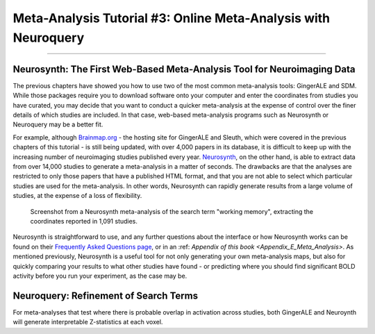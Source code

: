 .. _MetaAnalysis_03_NeuroQuery:

===============================================================
Meta-Analysis Tutorial #3: Online Meta-Analysis with Neuroquery
===============================================================

---------------

Neurosynth: The First Web-Based Meta-Analysis Tool for Neuroimaging Data
************************************************************************

The previous chapters have showed you how to use two of the most common meta-analysis tools: GingerALE and SDM. While those packages require you to download software onto your computer and enter the coordinates from studies you have curated, you may decide that you want to conduct a quicker meta-analysis at the expense of control over the finer details of which studies are included. In that case, web-based meta-analysis programs such as Neurosynth or Neuroquery may be a better fit.

For example, although `Brainmap.org <https://brainmap.org/>`__ - the hosting site for GingerALE and Sleuth, which were covered in the previous chapters of this tutorial - is still being updated, with over 4,000 papers in its database, it is difficult to keep up with the increasing number of neuroimaging studies published every year. `Neurosynth <https://neurosynth.org/>`__, on the other hand, is able to extract data from over 14,000 studies to generate a meta-analysis in a matter of seconds. The drawbacks are that the analyses are restricted to only those papers that have a published HTML format, and that you are not able to select which particular studies are used for the meta-analysis. In other words, Neurosynth can rapidly generate results from a large volume of studies, at the expense of a loss of flexibility.

.. figure:: Neuroquery_03_NeurosynthExample.png

  Screenshot from a Neurosynth meta-analysis of the search term "working memory", extracting the coordinates reported in 1,091 studies.

Neurosynth is straightforward to use, and any further questions about the interface or how Neurosynth works can be found on their `Frequently Asked Questions page <https://neurosynth.org/faq/>`__, or in an :ref: `Appendix of this book <Appendix_E_Meta_Analysis>`. As mentioned previously, Neurosynth is a useful tool for not only generating your own meta-analysis maps, but also for quickly comparing your results to what other studies have found - or predicting where you should find significant BOLD activity before you run your experiment, as the case may be.

Neuroquery: Refinement of Search Terms
**************************************

For meta-analyses that test where there is probable overlap in activation across studies, both GingerALE and Neuroynth will generate interpretable Z-statistics at each voxel. 
